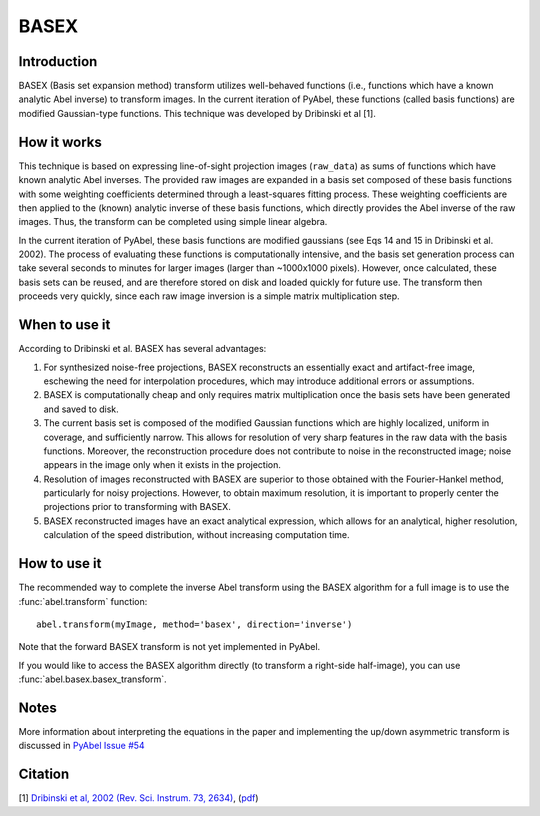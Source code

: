 BASEX
=====


Introduction
------------

BASEX (Basis set expansion method) transform utilizes well-behaved functions (i.e., functions which have a known analytic Abel inverse) to transform images. 
In the current iteration of PyAbel, these functions (called basis functions) are modified Gaussian-type functions.
This technique was developed by Dribinski et al [1].

How it works
------------

This technique is based on expressing line-of-sight projection images (``raw_data``) as sums of functions which have known analytic Abel inverses. The provided raw images are expanded in a basis set composed of these basis functions with some weighting coefficients determined through a least-squares fitting process. 
These weighting coefficients are then applied to the (known) analytic inverse of these basis functions, which directly provides the Abel inverse of the raw images. Thus, the transform can be completed using simple linear algebra. 

In the current iteration of PyAbel, these basis functions are modified gaussians (see Eqs 14 and 15 in Dribinski et al. 2002). The process of evaluating these functions is computationally intensive, and the basis set generation process can take several seconds to minutes for larger images (larger than ~1000x1000 pixels). However, once calculated, these basis sets can be reused, and are therefore stored on disk and loaded quickly for future use. 
The transform then proceeds very quickly, since each raw image inversion is a simple matrix multiplication step.


When to use it
--------------

According to Dribinski et al. BASEX has several advantages:

1. For synthesized noise-free projections, BASEX reconstructs an essentially exact and artifact-free image, eschewing the need for interpolation procedures, which may introduce additional errors or assumptions.

2. BASEX is computationally cheap and only requires matrix multiplication once the basis sets have been generated and saved to disk.

3. The current basis set is composed of the modified Gaussian functions which are highly localized, uniform in coverage, and sufficiently narrow. This allows for resolution of very sharp features in the raw data with the basis functions. Moreover, the reconstruction procedure does not contribute to noise in the reconstructed image; noise appears in the image only when it exists in the projection.

4. Resolution of images reconstructed with BASEX are superior to those obtained with the Fourier-Hankel method, particularly for noisy projections. However, to obtain maximum resolution, it is important to properly center the projections prior to transforming with BASEX.

5. BASEX reconstructed images have an exact analytical expression, which allows for an analytical, higher resolution, calculation of the speed distribution, without increasing computation time.


How to use it
-------------

The recommended way to complete the inverse Abel transform using the BASEX algorithm for a full image is to use the :func:`abel.transform` function: ::

	abel.transform(myImage, method='basex', direction='inverse')

Note that the forward BASEX transform is not yet implemented in PyAbel. 

If you would like to access the BASEX algorithm directly (to transform a right-side half-image), you can use :func:`abel.basex.basex_transform`.


Notes
-----
More information about interpreting the equations in the paper and implementing the up/down asymmetric transform is discussed in `PyAbel Issue #54 <https://github.com/PyAbel/PyAbel/pull/54#issuecomment-164898116>`_


Citation
--------
[1] `Dribinski et al, 2002 (Rev. Sci. Instrum. 73, 2634) <http://dx.doi.org/10.1063/1.1482156>`_, (`pdf <http://www-bcf.usc.edu/~reisler/assets/pdf/67.pdf>`_)